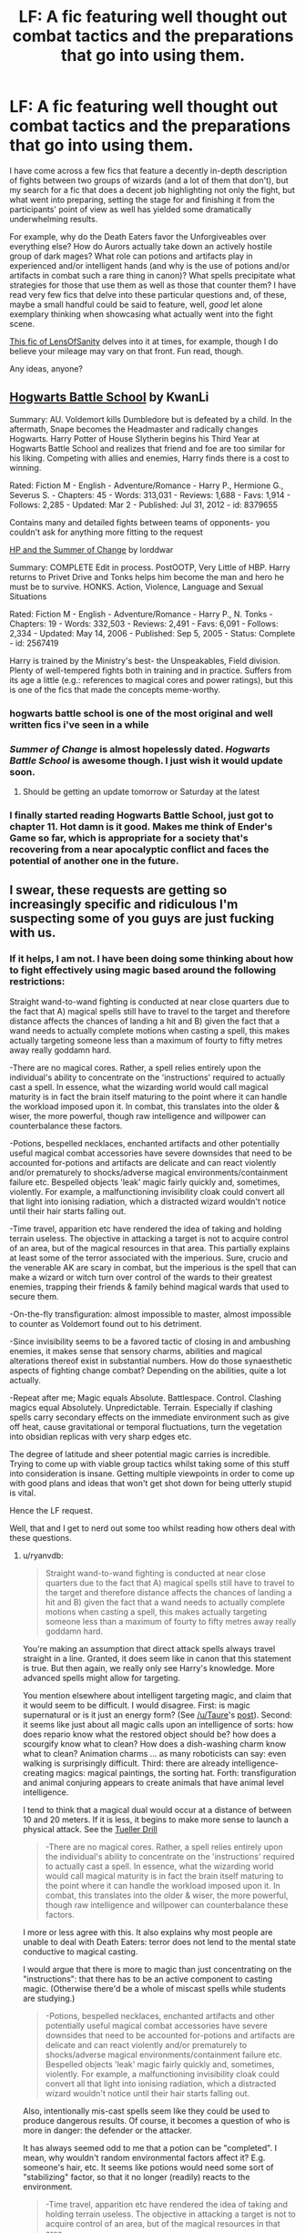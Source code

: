 #+TITLE: LF: A fic featuring well thought out combat tactics and the preparations that go into using them.

* LF: A fic featuring well thought out combat tactics and the preparations that go into using them.
:PROPERTIES:
:Author: darklooshkin
:Score: 14
:DateUnix: 1427992838.0
:DateShort: 2015-Apr-02
:FlairText: Request
:END:
I have come across a few fics that feature a decently in-depth description of fights between two groups of wizards (and a lot of them that don't), but my search for a fic that does a decent job highlighting not only the fight, but what went into preparing, setting the stage for and finishing it from the participants' point of view as well has yielded some dramatically underwhelming results.

For example, why do the Death Eaters favor the Unforgiveables over everything else? How do Aurors actually take down an actively hostile group of dark mages? What role can potions and artifacts play in experienced and/or intelligent hands (and why is the use of potions and/or artifacts in combat such a rare thing in canon)? What spells precipitate what strategies for those that use them as well as those that counter them? I have read very few fics that delve into these particular questions and, of these, maybe a small handful could be said to feature, well, /good/ let alone exemplary thinking when showcasing what actually went into the fight scene.

[[https://www.fanfiction.net/s/6763981/1/The-Dark-Lord-s-Equal][This fic of LensOfSanity]] delves into it at times, for example, though I do believe your mileage may vary on that front. Fun read, though.

Any ideas, anyone?


** [[http://www.fanfiction.net/s/8379655/1/Hogwarts-Battle-School][Hogwarts Battle School]] by KwanLi

Summary: AU. Voldemort kills Dumbledore but is defeated by a child. In the aftermath, Snape becomes the Headmaster and radically changes Hogwarts. Harry Potter of House Slytherin begins his Third Year at Hogwarts Battle School and realizes that friend and foe are too similar for his liking. Competing with allies and enemies, Harry finds there is a cost to winning.

Rated: Fiction M - English - Adventure/Romance - Harry P., Hermione G., Severus S. - Chapters: 45 - Words: 313,031 - Reviews: 1,688 - Favs: 1,914 - Follows: 2,285 - Updated: Mar 2 - Published: Jul 31, 2012 - id: 8379655

Contains many and detailed fights between teams of opponents- you couldn't ask for anything more fitting to the request

[[http://www.fanfiction.net/s/2567419/1/Harry-Potter-And-The-Summer-Of-Change][HP and the Summer of Change]] by lorddwar

Summary: COMPLETE Edit in process. PostOOTP, Very Little of HBP. Harry returns to Privet Drive and Tonks helps him become the man and hero he must be to survive. HONKS. Action, Violence, Language and Sexual Situations

Rated: Fiction M - English - Adventure/Romance - Harry P., N. Tonks - Chapters: 19 - Words: 332,503 - Reviews: 2,491 - Favs: 6,091 - Follows: 2,334 - Updated: May 14, 2006 - Published: Sep 5, 2005 - Status: Complete - id: 2567419

Harry is trained by the Ministry's best- the Unspeakables, Field division. Plenty of well-tempered fights both in training and in practice. Suffers from its age a little (e.g.: references to magical cores and power ratings), but this is one of the fics that made the concepts meme-worthy.
:PROPERTIES:
:Author: wordhammer
:Score: 9
:DateUnix: 1427997773.0
:DateShort: 2015-Apr-02
:END:

*** hogwarts battle school is one of the most original and well written fics i've seen in a while
:PROPERTIES:
:Author: TurtlePig
:Score: 3
:DateUnix: 1428004441.0
:DateShort: 2015-Apr-03
:END:


*** /Summer of Change/ is almost hopelessly dated. /Hogwarts Battle School/ is awesome though. I just wish it would update soon.
:PROPERTIES:
:Author: PsychoGeek
:Score: 3
:DateUnix: 1428011326.0
:DateShort: 2015-Apr-03
:END:

**** Should be getting an update tomorrow or Saturday at the latest
:PROPERTIES:
:Author: KwanLi
:Score: 15
:DateUnix: 1428013230.0
:DateShort: 2015-Apr-03
:END:


*** I finally started reading Hogwarts Battle School, just got to chapter 11. Hot damn is it good. Makes me think of Ender's Game so far, which is appropriate for a society that's recovering from a near apocalyptic conflict and faces the potential of another one in the future.
:PROPERTIES:
:Score: 3
:DateUnix: 1428025081.0
:DateShort: 2015-Apr-03
:END:


** I swear, these requests are getting so increasingly specific and ridiculous I'm suspecting some of you guys are just fucking with us.
:PROPERTIES:
:Author: Neamow
:Score: 9
:DateUnix: 1427994660.0
:DateShort: 2015-Apr-02
:END:

*** If it helps, I am not. I have been doing some thinking about how to fight effectively using magic based around the following restrictions:

Straight wand-to-wand fighting is conducted at near close quarters due to the fact that A) magical spells still have to travel to the target and therefore distance affects the chances of landing a hit and B) given the fact that a wand needs to actually complete motions when casting a spell, this makes actually targeting someone less than a maximum of fourty to fifty metres away really goddamn hard.

-There are no magical cores. Rather, a spell relies entirely upon the individual's ability to concentrate on the 'instructions' required to actually cast a spell. In essence, what the wizarding world would call magical maturity is in fact the brain itself maturing to the point where it can handle the workload imposed upon it. In combat, this translates into the older & wiser, the more powerful, though raw intelligence and willpower can counterbalance these factors.

-Potions, bespelled necklaces, enchanted artifacts and other potentially useful magical combat accessories have severe downsides that need to be accounted for-potions and artifacts are delicate and can react violently and/or prematurely to shocks/adverse magical environments/containment failure etc. Bespelled objects 'leak' magic fairly quickly and, sometimes, violently. For example, a malfunctioning invisibility cloak could convert all that light into ionising radiation, which a distracted wizard wouldn't notice until their hair starts falling out.

-Time travel, apparition etc have rendered the idea of taking and holding terrain useless. The objective in attacking a target is not to acquire control of an area, but of the magical resources in that area. This partially explains at least some of the terror associated with the imperious. Sure, crucio and the venerable AK are scary in combat, but the imperious is the spell that can make a wizard or witch turn over control of the wards to their greatest enemies, trapping their friends & family behind magical wards that used to secure them.

-On-the-fly transfiguration: almost impossible to master, almost impossible to counter as Voldemort found out to his detriment.

-Since invisibility seems to be a favored tactic of closing in and ambushing enemies, it makes sense that sensory charms, abilities and magical alterations thereof exist in substantial numbers. How do those synaesthetic aspects of fighting change combat? Depending on the abilities, quite a lot actually.

-Repeat after me; Magic equals Absolute. Battlespace. Control. Clashing magics equal Absolutely. Unpredictable. Terrain. Especially if clashing spells carry secondary effects on the immediate environment such as give off heat, cause gravitational or temporal fluctuations, turn the vegetation into obsidian replicas with very sharp edges etc.

The degree of latitude and sheer potential magic carries is incredible. Trying to come up with viable group tactics whilst taking some of this stuff into consideration is insane. Getting multiple viewpoints in order to come up with good plans and ideas that won't get shot down for being utterly stupid is vital.

Hence the LF request.

Well, that and I get to nerd out some too whilst reading how others deal with these questions.
:PROPERTIES:
:Author: darklooshkin
:Score: 6
:DateUnix: 1428003887.0
:DateShort: 2015-Apr-03
:END:

**** u/ryanvdb:
#+begin_quote
  Straight wand-to-wand fighting is conducted at near close quarters due to the fact that A) magical spells still have to travel to the target and therefore distance affects the chances of landing a hit and B) given the fact that a wand needs to actually complete motions when casting a spell, this makes actually targeting someone less than a maximum of fourty to fifty metres away really goddamn hard.
#+end_quote

You're making an assumption that direct attack spells always travel straight in a line. Granted, it does seem like in canon that this statement is true. But then again, we really only see Harry's knowledge. More advanced spells might allow for targeting.

You mention elsewhere about intelligent targeting magic, and claim that it would seem to be difficult. I would disagree. First: is magic supernatural or is it just an energy form? (See [[/u/Taure]]'s [[http://www.reddit.com/r/HPfanfiction/comments/2ocz76/wizards_vs_muggles_xpost_rwhowouldwin/][post]]). Second: it seems like just about all magic calls upon an intelligence of sorts: how does repario know what the restored object should be? how does a scourgify know what to clean? How does a dish-washing charm know what to clean? Animation charms ... as many roboticists can say: even walking is surprisingly difficult. Third: there are already intelligence-creating magics: magical paintings, the sorting hat. Forth: transfiguration and animal conjuring appears to create animals that have animal level intelligence.

I tend to think that a magical dual would occur at a distance of between 10 and 20 meters. If it is less, it begins to make more sense to launch a physical attack. See the [[http://en.wikipedia.org/wiki/Tueller_Drill][Tueller Drill]]

#+begin_quote
  -There are no magical cores. Rather, a spell relies entirely upon the individual's ability to concentrate on the 'instructions' required to actually cast a spell. In essence, what the wizarding world would call magical maturity is in fact the brain itself maturing to the point where it can handle the workload imposed upon it. In combat, this translates into the older & wiser, the more powerful, though raw intelligence and willpower can counterbalance these factors.
#+end_quote

I more or less agree with this. It also explains why most people are unable to deal with Death Eaters: terror does not lend to the mental state conductive to magical casting.

I would argue that there is more to magic than just concentrating on the "instructions": that there has to be an active component to casting magic. (Otherwise there'd be a whole of miscast spells while students are studying.)

#+begin_quote
  -Potions, bespelled necklaces, enchanted artifacts and other potentially useful magical combat accessories have severe downsides that need to be accounted for-potions and artifacts are delicate and can react violently and/or prematurely to shocks/adverse magical environments/containment failure etc. Bespelled objects 'leak' magic fairly quickly and, sometimes, violently. For example, a malfunctioning invisibility cloak could convert all that light into ionising radiation, which a distracted wizard wouldn't notice until their hair starts falling out.
#+end_quote

Also, intentionally mis-cast spells seem like they could be used to produce dangerous results. Of course, it becomes a question of who is more in danger: the defender or the attacker.

It has always seemed odd to me that a potion can be "completed". I mean, why wouldn't random environmental factors affect it? E.g. someone's hair, etc. It seems like potions would need some sort of "stabilizing" factor, so that it no longer (readily) reacts to the environment.

#+begin_quote
  -Time travel, apparition etc have rendered the idea of taking and holding terrain useless. The objective in attacking a target is not to acquire control of an area, but of the magical resources in that area.
#+end_quote

At first apparition seems like a major positive in a fight situation. However, after thinking about it more, it seems more like a recipe for disaster. First, it (it seems like it) requires a fairly high amount of concentration to avoid splinching, something one doesn't really have time for in a battle. Second, there are area-based anti-apparition spells, so one can't really assume that this tactic is usable. Third, if anti-apparition spells are possible, why not a force-splinching spell? If anyone apparates within the affected area, force them to splinch. Say, force the splinch to remove their head from their body. Opps.

Of course, if during a battle you (or your teammate) has time to create an area-based anti-apparition ward, you might have time to cast a "stun" ward, that automatically stuns everything that, e.g., has the dark mark. Or a ward to redirect apparition into the ground. Or ...

#+begin_quote
  -Since invisibility seems to be a favored tactic of closing in and ambushing enemies, it makes sense that sensory charms, abilities and magical alterations thereof exist in substantial numbers. How do those synaesthetic aspects of fighting change combat? Depending on the abilities, quite a lot actually.
#+end_quote

I doubt that invisibility is really that useful in a battle. Its not that difficult to detect (homenum revelio, flood the area with water: you'll see where they are walking, conjure a bunch of white-powder, etc. Or, simply attack with area affects spells. Poison or acid clouds. Large fireballs. Lightning. Drop the ceiling. I think the benefit is primarily for ambushes and temporary confusion

One thing that I don't like is that a lot of authors think: why doesn't Harry simply do X? And X lets Harry save the world. But they never think about how others might counter X. (E.g. flooding the area with water: enemy could send electricity through it, or freeze it to reduce your mobility, etc ...)
:PROPERTIES:
:Author: ryanvdb
:Score: 3
:DateUnix: 1428099991.0
:DateShort: 2015-Apr-04
:END:


**** u/OutOfNiceUsernames:
#+begin_quote
  Bespelled objects 'leak' magic fairly quickly and, sometimes, violently.
#+end_quote

How did you tie this up with Moody's eye?

Also, have you any thoughts on the spell's movement mechanics? I.e. the speed constant for all spells or not, roughly what percent of spells in total affects the target instantaneously, are there self-navigating spells, why people don't use self-navigating and instantaneous spells that often, etc.
:PROPERTIES:
:Author: OutOfNiceUsernames
:Score: 2
:DateUnix: 1428006643.0
:DateShort: 2015-Apr-03
:END:

***** For Moody's eye? Simply put, I believe the man modified it to act as a secondary spell focus i.e. a backup wand hidden in plain sight. With a constant flow of magic passing through it courtesy of the Eye's proximity to the brain, Moody could renew the charms as soon as he thinks about them.

My headcanon is that spell movement mechanics are mnemonic tools as much as they are initiators to the spell. You can cast without them, put the degree of complexity simply pointing and casting adds to the whole process is exponential in nature-whereas a simple first-year spell could be pointcast by virtually every wandwielder after a few years' experience with the spell, a second year spell may take twice as long to get down. Then in third year it would take three times longer /ad nauseam/.

As for the speed of spells? I do not believe they are constant but instead have their velocity determined by the casting capabilities of the mage (accuracy during cast, degree of focus provided, intent powering the impetus of the spell etc.), the environmental conditions the spell faces when it manifests in 3d space, the volatility of the spell itself etc.

As for instantaneous transfer, I do not believe that that is, strictly speaking, possible without time shenanigans being involved. In my mind, the only spells capable of instantaneously reaching their target do so by effectively going FTL-which is something they would have to be designed to do from the get-go. 'Normal' spells may theoretically achieve a velocity equal to the speed of light provided that they do no manifest solid components within the spell after casting (which could potentially happen). To us, though, it would be similar to instantaneous anyway as the nigh-infinitesimal delay would be hard to spot without advanced equipment. Those spells are so fast that they don't have a chance to actually do anything except basically shed light at the point of impact and have so little mass that light and/or radiation is the worst of the emissions in the physical world. The percentage of spells that could do that? Maybe five, ten percent at most, mostly designed to imbue pre-existing terrain elements with specific instructions and the means to carry them out than capable of inherently changing them somehow-which is why transfiguration is so difficult since it straddles the gap between these two elements.

The existence of the 'point me' spell and the protean charm indicates that, on balance, self-navigating spells can exist, though the casting complexity may be something to consider here. The spell would have to contain a degree of intelligence to successfully navigate obstacles, after all, and specifically crafting an intelligence, even through magic, in order to follow a specific purpose /at least/ semi-independently does not sound easy. Think intelligent software agent in terms of complexity.

And that's the crux of why the above spells would be rare-complexity.
:PROPERTIES:
:Author: darklooshkin
:Score: 2
:DateUnix: 1428008606.0
:DateShort: 2015-Apr-03
:END:

****** u/OutOfNiceUsernames:
#+begin_quote
  I believe the man modified it to act as a secondary spell focus i.e. a backup wand hidden in plain sight.
#+end_quote

That's a neat solution.

#+begin_quote
  .. instantaneous transfer is [not] possible without time travel shenanigans .. Those spells are so fast that they don't have a chance to actually do anything except basically shed light at the point of impact
#+end_quote

Correct me if necessary, but aren't at least some charms able to significantly affect their target with no delay? Hovering charm for instance.
:PROPERTIES:
:Author: OutOfNiceUsernames
:Score: 2
:DateUnix: 1428010411.0
:DateShort: 2015-Apr-03
:END:

******* Ah, but this is where someone like me will start asking the /dumb/ question. Stated plainly, the dumb question is "how would it do that?"...

At which point you'll inevitably get a "magic, bitches" response.

Then there's also the fact that 0.000000000002 seconds' delay may as well be instantaneous to us, so it's a mere matter of perspective. Just because it takes an almost immeasurably short time does no mean the same as saying 'it happens in two places at once'.

Fun fact: Apparition is not instantaneous, though the travel might as well be. Put bluntly, the apparator folds space between himself and his point of origin, overlaps two weak spots over each other and then has his or her magic fling him/herself through the tear. Speed-of-thought setup tiime, long distances travelled.... theoretically, a wizard could do FTL without assistance using this spell provided there are no hard limits on distance covered.
:PROPERTIES:
:Author: darklooshkin
:Score: 1
:DateUnix: 1428028589.0
:DateShort: 2015-Apr-03
:END:

******** Wait so Apparition is the magical equivilent of the [[http://www.qedcat.com/moviemath/event_horizon.html][Gravity Drive]] from Event Horizon? The crossovers I am imagining...
:PROPERTIES:
:Author: GrinningJest3r
:Score: 2
:DateUnix: 1428072690.0
:DateShort: 2015-Apr-03
:END:

********* Oh. Hell. Yes.

"We've re-enchanted the Knight Bus to Apparate to its destination."

2 Weeks later, a scrawny-looking, badly dressed kid calling himself Neville climbs aboard...
:PROPERTIES:
:Author: darklooshkin
:Score: 2
:DateUnix: 1428074891.0
:DateShort: 2015-Apr-03
:END:

********** Nah. Neville's grandmother would never let him out badly dressed. :-)
:PROPERTIES:
:Author: ryanvdb
:Score: 2
:DateUnix: 1428096615.0
:DateShort: 2015-Apr-04
:END:

*********** "Calling himself Neville"\\
Neville is what Harry called himself when he took the KnightBus the first time since he didn't want to be recognized.
:PROPERTIES:
:Author: GrinningJest3r
:Score: 2
:DateUnix: 1428192220.0
:DateShort: 2015-Apr-05
:END:

************ Touche
:PROPERTIES:
:Author: ryanvdb
:Score: 1
:DateUnix: 1428199403.0
:DateShort: 2015-Apr-05
:END:


** I've only read 3-4 stories ever that I thought had realistic duels. The rest have people using tripping jinxes while dodging stunning spells, etc. This is not a competitive longterm strategy
:PROPERTIES:
:Author: flagamuffin
:Score: 3
:DateUnix: 1427999786.0
:DateShort: 2015-Apr-02
:END:


** I always recommend this fic. Because it struck me as 'real'. War is ugly, this seems to deal with it well.

[[http://fanfiction.portkey.org/story/4941]] - Harry Potter and the Circles End by Madscientist.

I've read it back over a few times, I love it every time.
:PROPERTIES:
:Author: sgasperino89
:Score: 3
:DateUnix: 1428028906.0
:DateShort: 2015-Apr-03
:END:


** Harry Potter and the Winters after the war, by Mrs Granger. [[http://www.harrypotterfanfiction.com/viewstory.php?psid=260207]]

This story does a good job of showing how Harry fares at the Auror office after the war. Has a nice plot involving Death Eaters. I feel the author certainly tried to incorporate some more 'realistic' magic into the story.

The story has a prequel too, which deals more with Harry and Ginny's romance, but is an okay read too. The only annoying thing is that it was never edited which makes it harder to read in that aspect than the sequel.
:PROPERTIES:
:Author: simpimp
:Score: 2
:DateUnix: 1428014793.0
:DateShort: 2015-Apr-03
:END:


** I actually would read any recommended fics on this list.

The one I'm thinking of that could apply here is called "a marauders plan". It doesn't have actual battle but it's preparations for war and political subterfuge is done with absolute excellence. Sorry for no link, on mobile.
:PROPERTIES:
:Author: jSubbz
:Score: 2
:DateUnix: 1427995293.0
:DateShort: 2015-Apr-02
:END:


** HPMOR can be enjoyable in this sense.
:PROPERTIES:
:Score: 0
:DateUnix: 1428003569.0
:DateShort: 2015-Apr-03
:END:
